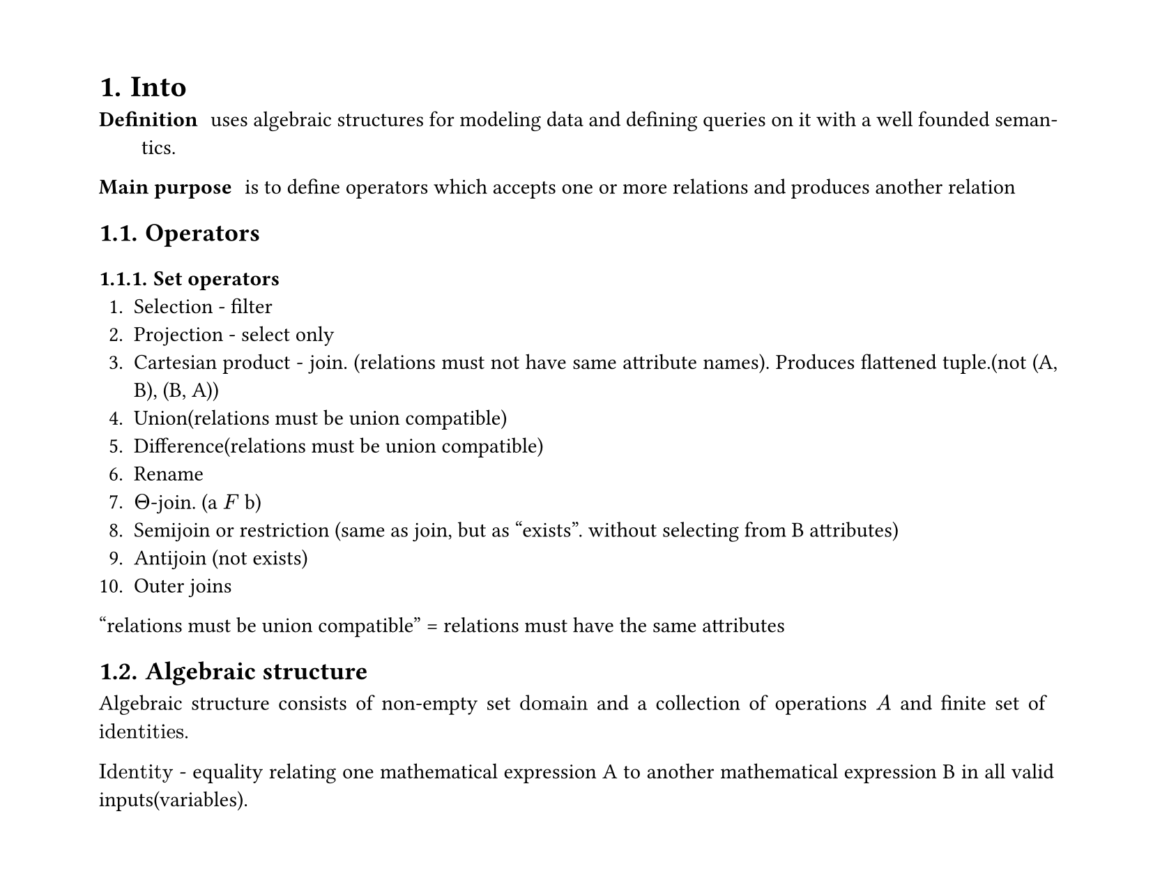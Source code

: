 #set heading(numbering: "1.")
#set text(
  font: "Times New Roman",
  size: 11pt
)
#set page(
  paper: "a4",
  margin: (x: 1.8cm, y: 1.4cm),
  height: auto
)
#set par(
  justify: true,
)

= Into

/ Definition: uses algebraic structures for modeling data and defining queries on it with a well founded semantics.

/ Main purpose: is to define operators which accepts one or more relations and produces another relation

== Operators

=== Set operators
1. Selection - filter
2. Projection - select only
3. Cartesian product - join. (relations must not have same attribute names). Produces flattened tuple.(not (A, B), (B, A))
4. Union(relations must be union compatible)
5. Difference(relations must be union compatible)
6. Rename
7. $Theta$-join. (a $F$ b)
8. Semijoin or restriction (same as join, but as "exists". without selecting from B attributes)
9. Antijoin (not exists)
10. Outer joins

"relations must be union compatible" = relations must have the same attributes

== Algebraic structure
Algebraic structure consists of non-empty set $"domain"$ and a collection of operations $A$ and finite set of $"identities"$.

$"Identity"$ - equality relating one mathematical expression A to another mathematical expression B in all valid inputs(variables).